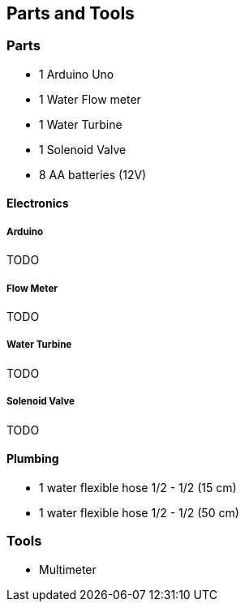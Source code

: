 == Parts and Tools

=== Parts

- 1 Arduino Uno
- 1 Water Flow meter
- 1 Water Turbine
- 1 Solenoid Valve
- 8 AA batteries (12V)

==== Electronics

===== Arduino

TODO

===== Flow Meter

TODO

===== Water Turbine

TODO

===== Solenoid Valve

TODO

==== Plumbing

- 1 water flexible hose 1/2 - 1/2 (15 cm)
- 1 water flexible hose 1/2 - 1/2 (50 cm)

=== Tools

- Multimeter